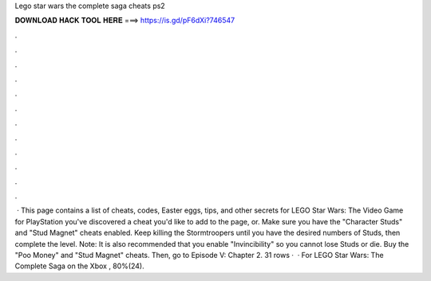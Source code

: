 Lego star wars the complete saga cheats ps2

𝐃𝐎𝐖𝐍𝐋𝐎𝐀𝐃 𝐇𝐀𝐂𝐊 𝐓𝐎𝐎𝐋 𝐇𝐄𝐑𝐄 ===> https://is.gd/pF6dXi?746547

.

.

.

.

.

.

.

.

.

.

.

.

 · This page contains a list of cheats, codes, Easter eggs, tips, and other secrets for LEGO Star Wars: The Video Game for PlayStation  you've discovered a cheat you'd like to add to the page, or. Make sure you have the "Character Studs" and "Stud Magnet" cheats enabled. Keep killing the Stormtroopers until you have the desired numbers of Studs, then complete the level. Note: It is also recommended that you enable "Invincibility" so you cannot lose Studs or die. Buy the "Poo Money" and "Stud Magnet" cheats. Then, go to Episode V: Chapter 2. 31 rows ·  · For LEGO Star Wars: The Complete Saga on the Xbox , 80%(24).